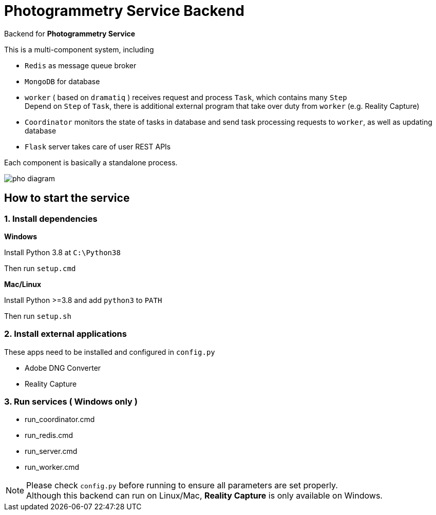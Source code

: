 # Photogrammetry Service Backend

Backend for *Photogrammetry Service*

This is a multi-component system, including

- `Redis` as message queue broker
- `MongoDB` for database
- `worker` ( based on `dramatiq` ) receives request and process `Task`, which contains many `Step` +
Depend on `Step` of `Task`, there is additional external program that take over duty from `worker` (e.g. Reality Capture)
- `Coordinator` monitors the state of tasks in database and send task processing requests to `worker`, as well as updating database
- `Flask` server takes care of user REST APIs

Each component is basically a standalone process.

image::docs/pho-diagram.png[]

## How to start the service

### 1. Install dependencies

*Windows*

Install Python 3.8 at `C:\Python38`

Then run `setup.cmd`

*Mac/Linux*

Install Python >=3.8 and add `python3` to `PATH`

Then run `setup.sh`

### 2. Install external applications

These apps need to be installed and configured in `config.py`

- Adobe DNG Converter
- Reality Capture

### 3. Run services ( Windows only )

- run_coordinator.cmd
- run_redis.cmd
- run_server.cmd
- run_worker.cmd

NOTE: Please check `config.py` before running to ensure all parameters are set properly. +
Although this backend can run on Linux/Mac, *Reality Capture* is only available on Windows.
